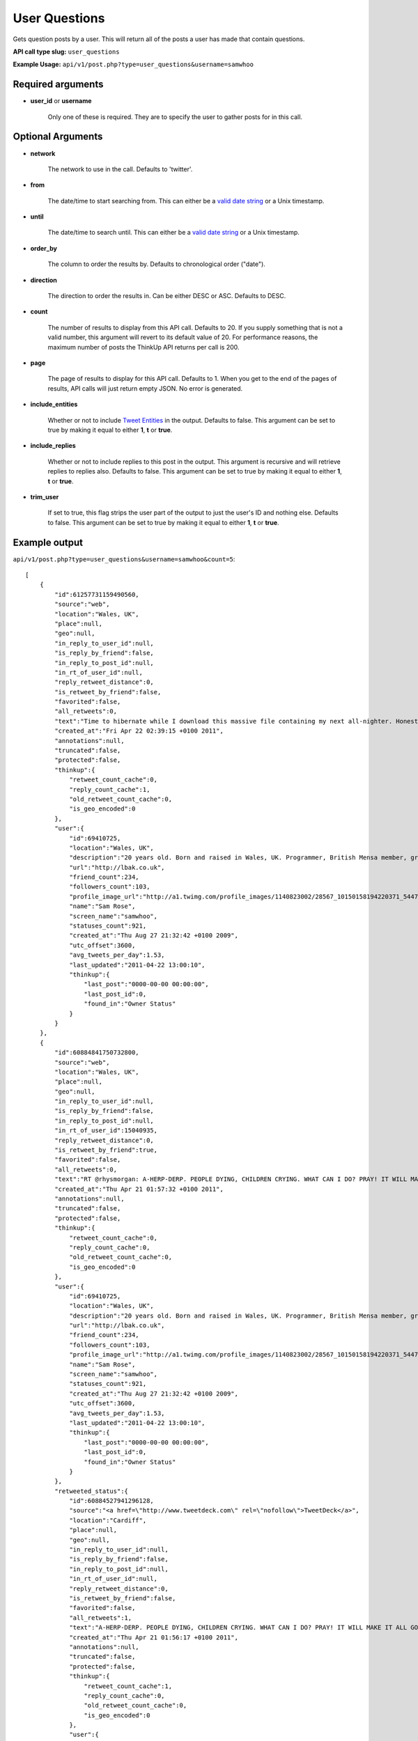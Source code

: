User Questions
==============
Gets question posts by a user. This will return all of the posts a user has made that contain questions.

**API call type slug:** ``user_questions``

**Example Usage:** ``api/v1/post.php?type=user_questions&username=samwhoo``

==================
Required arguments
==================

* **user_id** or **username**

    Only one of these is required. They are to specify the user to gather posts for in this call.

==================
Optional Arguments
==================

* **network**

    The network to use in the call. Defaults to 'twitter'.

* **from**

    The date/time to start searching from. This can either be a
    `valid date string <http://www.php.net/manual/en/datetime.formats.php>`_ or a Unix timestamp.

* **until**

    The date/time to search until. This can either be a
    `valid date string <http://www.php.net/manual/en/datetime.formats.php>`_ or a Unix timestamp.

* **order_by**

    The column to order the results by. Defaults to chronological order ("date").

* **direction**

    The direction to order the results in. Can be either DESC or ASC. Defaults to DESC.

* **count**

    The number of results to display from this API call. Defaults to 20. If you supply something that is
    not a valid number, this argument will revert to its default value of 20. For performance reasons, the maximum
    number of posts the ThinkUp API returns per call is 200.

* **page**

    The page of results to display for this API call. Defaults to 1. When you get to the end of the pages of results,
    API calls will just return empty JSON. No error is generated.

* **include_entities**

    Whether or not to include `Tweet Entities <http://dev.twitter.com/pages/tweet_entities>`_ in the output. Defaults
    to false. This argument can be set to true by making it equal to either **1**, **t** or **true**.

* **include_replies**

    Whether or not to include replies to this post in the output. This argument is recursive and will retrieve replies
    to replies also. Defaults to false. This argument can be set to true by making it equal to either **1**, **t** or
    **true**.

* **trim_user**

    If set to true, this flag strips the user part of the output to just the user's ID and nothing else. Defaults to
    false. This argument can be set to true by making it equal to either **1**, **t** or **true**.

==============
Example output
==============

``api/v1/post.php?type=user_questions&username=samwhoo&count=5``::


    [
        {
            "id":61257731159490560,
            "source":"web",
            "location":"Wales, UK",
            "place":null,
            "geo":null,
            "in_reply_to_user_id":null,
            "is_reply_by_friend":false,
            "in_reply_to_post_id":null,
            "in_rt_of_user_id":null,
            "reply_retweet_distance":0,
            "is_retweet_by_friend":false,
            "favorited":false,
            "all_retweets":0,
            "text":"Time to hibernate while I download this massive file containing my next all-nighter. Honestly, I do love this stuff :) Masochist or what?",
            "created_at":"Fri Apr 22 02:39:15 +0100 2011",
            "annotations":null,
            "truncated":false,
            "protected":false,
            "thinkup":{
                "retweet_count_cache":0,
                "reply_count_cache":1,
                "old_retweet_count_cache":0,
                "is_geo_encoded":0
            },
            "user":{
                "id":69410725,
                "location":"Wales, UK",
                "description":"20 years old. Born and raised in Wales, UK. Programmer, British Mensa member, grapefruit, terrible at writing tag lines.",
                "url":"http://lbak.co.uk",
                "friend_count":234,
                "followers_count":103,
                "profile_image_url":"http://a1.twimg.com/profile_images/1140823002/28567_10150158194220371_544780370_11863380_6914499_n_normal.jpg",
                "name":"Sam Rose",
                "screen_name":"samwhoo",
                "statuses_count":921,
                "created_at":"Thu Aug 27 21:32:42 +0100 2009",
                "utc_offset":3600,
                "avg_tweets_per_day":1.53,
                "last_updated":"2011-04-22 13:00:10",
                "thinkup":{
                    "last_post":"0000-00-00 00:00:00",
                    "last_post_id":0,
                    "found_in":"Owner Status"
                }
            }
        },
        {
            "id":60884841750732800,
            "source":"web",
            "location":"Wales, UK",
            "place":null,
            "geo":null,
            "in_reply_to_user_id":null,
            "is_reply_by_friend":false,
            "in_reply_to_post_id":null,
            "in_rt_of_user_id":15040935,
            "reply_retweet_distance":0,
            "is_retweet_by_friend":true,
            "favorited":false,
            "all_retweets":0,
            "text":"RT @rhysmorgan: A-HERP-DERP. PEOPLE DYING, CHILDREN CRYING. WHAT CAN I DO? PRAY! IT WILL MAKE IT ALL GO AWAY! HERPY DERP. DERPETTY HERP.",
            "created_at":"Thu Apr 21 01:57:32 +0100 2011",
            "annotations":null,
            "truncated":false,
            "protected":false,
            "thinkup":{
                "retweet_count_cache":0,
                "reply_count_cache":0,
                "old_retweet_count_cache":0,
                "is_geo_encoded":0
            },
            "user":{
                "id":69410725,
                "location":"Wales, UK",
                "description":"20 years old. Born and raised in Wales, UK. Programmer, British Mensa member, grapefruit, terrible at writing tag lines.",
                "url":"http://lbak.co.uk",
                "friend_count":234,
                "followers_count":103,
                "profile_image_url":"http://a1.twimg.com/profile_images/1140823002/28567_10150158194220371_544780370_11863380_6914499_n_normal.jpg",
                "name":"Sam Rose",
                "screen_name":"samwhoo",
                "statuses_count":921,
                "created_at":"Thu Aug 27 21:32:42 +0100 2009",
                "utc_offset":3600,
                "avg_tweets_per_day":1.53,
                "last_updated":"2011-04-22 13:00:10",
                "thinkup":{
                    "last_post":"0000-00-00 00:00:00",
                    "last_post_id":0,
                    "found_in":"Owner Status"
                }
            },
            "retweeted_status":{
                "id":60884527941296128,
                "source":"<a href=\"http://www.tweetdeck.com\" rel=\"nofollow\">TweetDeck</a>",
                "location":"Cardiff",
                "place":null,
                "geo":null,
                "in_reply_to_user_id":null,
                "is_reply_by_friend":false,
                "in_reply_to_post_id":null,
                "in_rt_of_user_id":null,
                "reply_retweet_distance":0,
                "is_retweet_by_friend":false,
                "favorited":false,
                "all_retweets":1,
                "text":"A-HERP-DERP. PEOPLE DYING, CHILDREN CRYING. WHAT CAN I DO? PRAY! IT WILL MAKE IT ALL GO AWAY! HERPY DERP. DERPETTY HERP.",
                "created_at":"Thu Apr 21 01:56:17 +0100 2011",
                "annotations":null,
                "truncated":false,
                "protected":false,
                "thinkup":{
                    "retweet_count_cache":1,
                    "reply_count_cache":0,
                    "old_retweet_count_cache":0,
                    "is_geo_encoded":0
                },
                "user":{
                    "id":15040935,
                    "location":"Cardiff",
                    "description":"16 year old. I do a podcast, SDWFD(w/c!) http://v.gd/superwooduo. Skeptic.",
                    "url":"http://thewelshboyo.co.uk",
                    "friend_count":310,
                    "followers_count":1377,
                    "profile_image_url":"http://a3.twimg.com/profile_images/1295858459/4aed4901-d81b-490d-a35a-8babff8a4d48_normal.png",
                    "name":"Rhys Morgan",
                    "screen_name":"rhysmorgan",
                    "statuses_count":32396,
                    "created_at":"Sat Jun 07 19:42:58 +0100 2008",
                    "utc_offset":3600,
                    "avg_tweets_per_day":30.88,
                    "last_updated":"2011-04-22 13:01:31",
                    "thinkup":{
                        "last_post":"2011-04-22 11:33:42",
                        "last_post_id":0,
                        "found_in":"retweets"
                    }
                }
            }
        },
        {
            "id":60841137652514816,
            "source":"web",
            "location":"Wales, UK",
            "place":null,
            "geo":null,
            "in_reply_to_user_id":null,
            "is_reply_by_friend":false,
            "in_reply_to_post_id":null,
            "in_rt_of_user_id":null,
            "reply_retweet_distance":0,
            "is_retweet_by_friend":false,
            "favorited":false,
            "all_retweets":1,
            "text":"A @thinkupapp API you say? Don't mind if I do. :D https://github.com/ginatrapani/ThinkUp/commit/61008ceb5f38ac5a71aa9d8a0f56484125982b19",
            "created_at":"Wed Apr 20 23:03:52 +0100 2011",
            "annotations":null,
            "truncated":false,
            "protected":false,
            "thinkup":{
                "retweet_count_cache":1,
                "reply_count_cache":0,
                "old_retweet_count_cache":0,
                "is_geo_encoded":0
            },
            "user":{
                "id":69410725,
                "location":"Wales, UK",
                "description":"20 years old. Born and raised in Wales, UK. Programmer, British Mensa member, grapefruit, terrible at writing tag lines.",
                "url":"http://lbak.co.uk",
                "friend_count":234,
                "followers_count":103,
                "profile_image_url":"http://a1.twimg.com/profile_images/1140823002/28567_10150158194220371_544780370_11863380_6914499_n_normal.jpg",
                "name":"Sam Rose",
                "screen_name":"samwhoo",
                "statuses_count":921,
                "created_at":"Thu Aug 27 21:32:42 +0100 2009",
                "utc_offset":3600,
                "avg_tweets_per_day":1.53,
                "last_updated":"2011-04-22 13:00:10",
                "thinkup":{
                    "last_post":"0000-00-00 00:00:00",
                    "last_post_id":0,
                    "found_in":"Owner Status"
                }
            }
        },
        {
            "id":59051247554146304,
            "source":"web",
            "location":"Wales, UK",
            "place":null,
            "geo":null,
            "in_reply_to_user_id":null,
            "is_reply_by_friend":false,
            "in_reply_to_post_id":null,
            "in_rt_of_user_id":null,
            "reply_retweet_distance":0,
            "is_retweet_by_friend":false,
            "favorited":false,
            "all_retweets":1,
            "text":"Anyone know a good way to reliably reproduce the following errors in the Twitter API: 304, 400, 401, 403, 404, 406, 420, 500, 502 and 503?",
            "created_at":"Sat Apr 16 00:31:29 +0100 2011",
            "annotations":null,
            "truncated":false,
            "protected":false,
            "thinkup":{
                "retweet_count_cache":1,
                "reply_count_cache":0,
                "old_retweet_count_cache":0,
                "is_geo_encoded":0
            },
            "user":{
                "id":69410725,
                "location":"Wales, UK",
                "description":"20 years old. Born and raised in Wales, UK. Programmer, British Mensa member, grapefruit, terrible at writing tag lines.",
                "url":"http://lbak.co.uk",
                "friend_count":234,
                "followers_count":103,
                "profile_image_url":"http://a1.twimg.com/profile_images/1140823002/28567_10150158194220371_544780370_11863380_6914499_n_normal.jpg",
                "name":"Sam Rose",
                "screen_name":"samwhoo",
                "statuses_count":921,
                "created_at":"Thu Aug 27 21:32:42 +0100 2009",
                "utc_offset":3600,
                "avg_tweets_per_day":1.53,
                "last_updated":"2011-04-22 13:00:10",
                "thinkup":{
                    "last_post":"0000-00-00 00:00:00",
                    "last_post_id":0,
                    "found_in":"Owner Status"
                }
            }
        },
        {
            "id":58893004492120064,
            "source":"web",
            "location":"Wales, UK",
            "place":null,
            "geo":null,
            "in_reply_to_user_id":null,
            "is_reply_by_friend":false,
            "in_reply_to_post_id":null,
            "in_rt_of_user_id":null,
            "reply_retweet_distance":0,
            "is_retweet_by_friend":false,
            "favorited":false,
            "all_retweets":0,
            "text":"Talking about our favourite Doritos in @thinkupapp_irc. Who said programmers can't have a whimsical side? :)",
            "created_at":"Fri Apr 15 14:02:41 +0100 2011",
            "annotations":null,
            "truncated":false,
            "protected":false,
            "thinkup":{
                "retweet_count_cache":0,
                "reply_count_cache":0,
                "old_retweet_count_cache":0,
                "is_geo_encoded":0
            },
            "user":{
                "id":69410725,
                "location":"Wales, UK",
                "description":"20 years old. Born and raised in Wales, UK. Programmer, British Mensa member, grapefruit, terrible at writing tag lines.",
                "url":"http://lbak.co.uk",
                "friend_count":234,
                "followers_count":103,
                "profile_image_url":"http://a1.twimg.com/profile_images/1140823002/28567_10150158194220371_544780370_11863380_6914499_n_normal.jpg",
                "name":"Sam Rose",
                "screen_name":"samwhoo",
                "statuses_count":921,
                "created_at":"Thu Aug 27 21:32:42 +0100 2009",
                "utc_offset":3600,
                "avg_tweets_per_day":1.53,
                "last_updated":"2011-04-22 13:00:10",
                "thinkup":{
                    "last_post":"0000-00-00 00:00:00",
                    "last_post_id":0,
                    "found_in":"Owner Status"
                }
            }
        }
    ]
